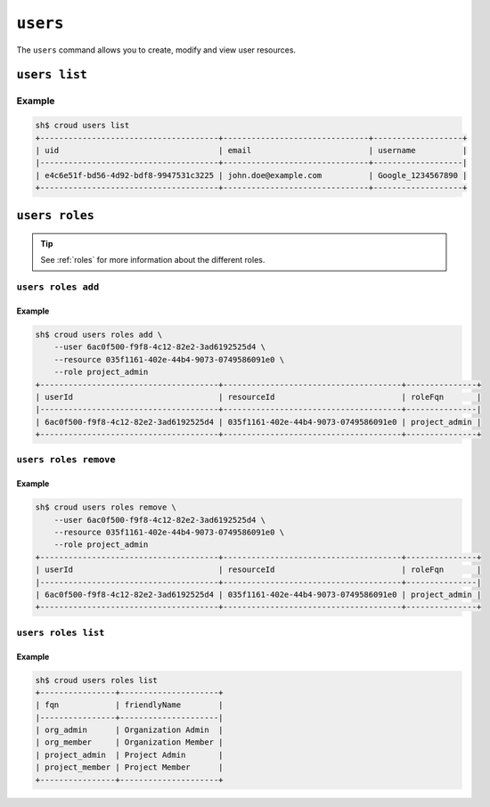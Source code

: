 =========
``users``
=========

The ``users`` command allows you to create, modify and view user resources.

.. argparse::
   :module: croud.__main__
   :func: get_parser
   :prog: croud
   :path: users
   :nosubcommands:


``users list``
==============

.. argparse::
   :module: croud.__main__
   :func: get_parser
   :prog: croud
   :path: users list

Example
-------

.. code-block:: console

   sh$ croud users list
   +--------------------------------------+-------------------------------+-------------------+
   | uid                                  | email                         | username          |
   |--------------------------------------+-------------------------------+-------------------|
   | e4c6e51f-bd56-4d92-bdf8-9947531c3225 | john.doe@example.com          | Google_1234567890 |
   +--------------------------------------+-------------------------------+-------------------+


``users roles``
===============

.. argparse::
   :module: croud.__main__
   :func: get_parser
   :prog: croud
   :path: users roles
   :nosubcommands:

.. tip::

   See :ref:`roles` for more information about the different roles.


``users roles add``
-------------------

.. argparse::
   :module: croud.__main__
   :func: get_parser
   :prog: croud
   :path: users roles add

Example
.......

.. code-block:: console

   sh$ croud users roles add \
       --user 6ac0f500-f9f8-4c12-82e2-3ad6192525d4 \
       --resource 035f1161-402e-44b4-9073-0749586091e0 \
       --role project_admin
   +--------------------------------------+--------------------------------------+---------------+
   | userId                               | resourceId                           | roleFqn       |
   |--------------------------------------+--------------------------------------+---------------|
   | 6ac0f500-f9f8-4c12-82e2-3ad6192525d4 | 035f1161-402e-44b4-9073-0749586091e0 | project_admin |
   +--------------------------------------+--------------------------------------+---------------+


``users roles remove``
----------------------

.. argparse::
   :module: croud.__main__
   :func: get_parser
   :prog: croud
   :path: users roles remove

Example
.......

.. code-block:: console

   sh$ croud users roles remove \
       --user 6ac0f500-f9f8-4c12-82e2-3ad6192525d4 \
       --resource 035f1161-402e-44b4-9073-0749586091e0 \
       --role project_admin
   +--------------------------------------+--------------------------------------+---------------+
   | userId                               | resourceId                           | roleFqn       |
   |--------------------------------------+--------------------------------------+---------------|
   | 6ac0f500-f9f8-4c12-82e2-3ad6192525d4 | 035f1161-402e-44b4-9073-0749586091e0 | project_admin |
   +--------------------------------------+--------------------------------------+---------------+


``users roles list``
--------------------

.. argparse::
   :module: croud.__main__
   :func: get_parser
   :prog: croud
   :path: users roles list

Example
.......

.. code-block:: console

   sh$ croud users roles list
   +----------------+---------------------+
   | fqn            | friendlyName        |
   |----------------+---------------------|
   | org_admin      | Organization Admin  |
   | org_member     | Organization Member |
   | project_admin  | Project Admin       |
   | project_member | Project Member      |
   +----------------+---------------------+
